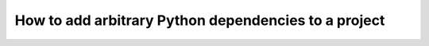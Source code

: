 .. _install-python-dependencies:

How to add arbitrary Python dependencies to a project
=====================================================

